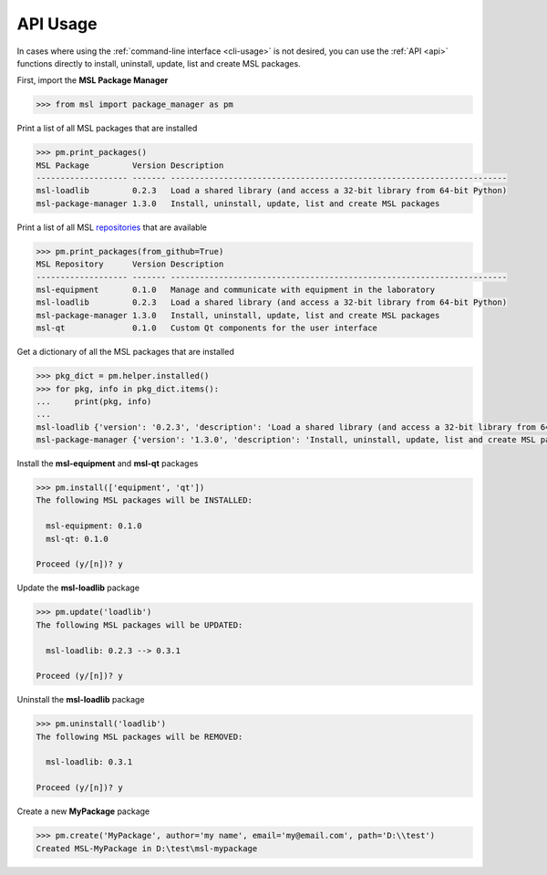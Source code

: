 .. _api_usage:

API Usage
=========

In cases where using the :ref:`command-line interface <cli-usage>` is not desired, you can use the :ref:`API <api>`
functions directly to install, uninstall, update, list and create MSL packages.

First, import the **MSL Package Manager**

.. code-block:: python

   >>> from msl import package_manager as pm

Print a list of all MSL packages that are installed

.. code-block:: python

   >>> pm.print_packages()
   MSL Package         Version Description
   ------------------- ------- ----------------------------------------------------------------------
   msl-loadlib         0.2.3   Load a shared library (and access a 32-bit library from 64-bit Python)
   msl-package-manager 1.3.0   Install, uninstall, update, list and create MSL packages

Print a list of all MSL repositories_ that are available

.. code-block:: python

   >>> pm.print_packages(from_github=True)
   MSL Repository      Version Description
   ------------------- ------- ----------------------------------------------------------------------
   msl-equipment       0.1.0   Manage and communicate with equipment in the laboratory
   msl-loadlib         0.2.3   Load a shared library (and access a 32-bit library from 64-bit Python)
   msl-package-manager 1.3.0   Install, uninstall, update, list and create MSL packages
   msl-qt              0.1.0   Custom Qt components for the user interface

Get a dictionary of all the MSL packages that are installed

.. code-block:: python

   >>> pkg_dict = pm.helper.installed()
   >>> for pkg, info in pkg_dict.items():
   ...     print(pkg, info)
   ...
   msl-loadlib {'version': '0.2.3', 'description': 'Load a shared library (and access a 32-bit library from 64-bit Python)'}
   msl-package-manager {'version': '1.3.0', 'description': 'Install, uninstall, update, list and create MSL packages'}

Install the **msl-equipment** and **msl-qt** packages

.. code-block:: python

   >>> pm.install(['equipment', 'qt'])
   The following MSL packages will be INSTALLED:

     msl-equipment: 0.1.0
     msl-qt: 0.1.0

   Proceed (y/[n])? y

Update the **msl-loadlib** package

.. code-block:: python

   >>> pm.update('loadlib')
   The following MSL packages will be UPDATED:

     msl-loadlib: 0.2.3 --> 0.3.1

   Proceed (y/[n])? y

Uninstall the **msl-loadlib** package

.. code-block:: python

   >>> pm.uninstall('loadlib')
   The following MSL packages will be REMOVED:

     msl-loadlib: 0.3.1

   Proceed (y/[n])? y

Create a new **MyPackage** package

.. code-block:: python

   >>> pm.create('MyPackage', author='my name', email='my@email.com', path='D:\\test')
   Created MSL-MyPackage in D:\test\msl-mypackage

.. _repositories: https://github.com/MSLNZ
